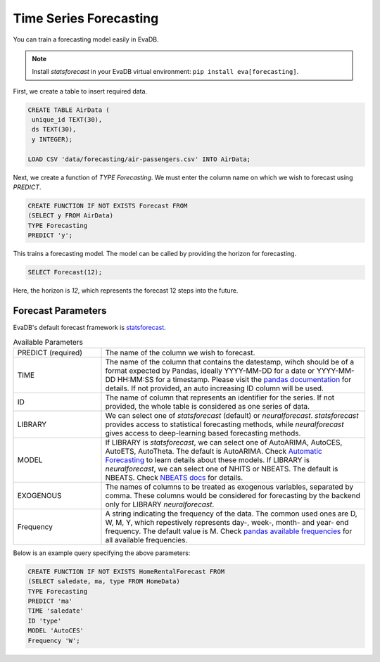 .. _forecast:

Time Series Forecasting
========================

You can train a forecasting model easily in EvaDB.

.. note::

   Install `statsforecast` in your EvaDB virtual environment: ``pip install eva[forecasting]``.

First, we create a table to insert required data.

.. code-block:: sql
   
   CREATE TABLE AirData (
    unique_id TEXT(30),
    ds TEXT(30),
    y INTEGER);

   LOAD CSV 'data/forecasting/air-passengers.csv' INTO AirData;


Next, we create a function of `TYPE Forecasting`. We must enter the column name on which we wish to forecast using `PREDICT`.

.. code-block:: sql
   
   CREATE FUNCTION IF NOT EXISTS Forecast FROM
   (SELECT y FROM AirData)
   TYPE Forecasting
   PREDICT 'y';

This trains a forecasting model. The model can be called by providing the horizon for forecasting.

.. code-block:: sql

   SELECT Forecast(12);

Here, the horizon is `12`, which represents the forecast 12 steps into the future.


Forecast Parameters
-------------------

EvaDB's default forecast framework is `statsforecast <https://nixtla.github.io/statsforecast/>`_.

.. list-table:: Available Parameters
   :widths: 25 75

   * - PREDICT (required) 
     - The name of the column we wish to forecast.
   * - TIME
     - The name of the column that contains the datestamp, wihch should be of a format expected by Pandas, ideally YYYY-MM-DD for a date or YYYY-MM-DD HH:MM:SS for a timestamp. Please visit the `pandas documentation <https://pandas.pydata.org/docs/reference/api/pandas.to_datetime.html>`_ for details. If not provided, an auto increasing ID column will be used.
   * - ID
     - The name of column that represents an identifier for the series. If not provided, the whole table is considered as one series of data.
   * - LIBRARY
     - We can select one of `statsforecast` (default) or `neuralforecast`. `statsforecast` provides access to statistical forecasting methods, while `neuralforecast` gives access to deep-learning based forecasting methods.
   * - MODEL
     - If LIBRARY is `statsforecast`, we can select one of AutoARIMA, AutoCES, AutoETS, AutoTheta. The default is AutoARIMA. Check `Automatic Forecasting <https://nixtla.github.io/statsforecast/src/core/models_intro.html#automatic-forecasting>`_ to learn details about these models. If LIBRARY is `neuralforecast`, we can select one of NHITS or NBEATS. The default is NBEATS. Check `NBEATS docs <https://nixtla.github.io/neuralforecast/models.nbeats.html>`_ for details.
   * - EXOGENOUS
     - The names of columns to be treated as exogenous variables, separated by comma. These columns would be considered for forecasting by the backend only for LIBRARY `neuralforecast`.
   * - Frequency
     - A string indicating the frequency of the data. The common used ones are D, W, M, Y, which repestively represents day-, week-, month- and year- end frequency. The default value is M. Check `pandas available frequencies <https://pandas.pydata.org/pandas-docs/stable/user_guide/timeseries.html#offset-aliases>`_ for all available frequencies.

Below is an example query specifying the above parameters:

.. code-block:: sql
   
   CREATE FUNCTION IF NOT EXISTS HomeRentalForecast FROM
   (SELECT saledate, ma, type FROM HomeData)
   TYPE Forecasting
   PREDICT 'ma'
   TIME 'saledate'
   ID 'type'
   MODEL 'AutoCES'
   Frequency 'W';
